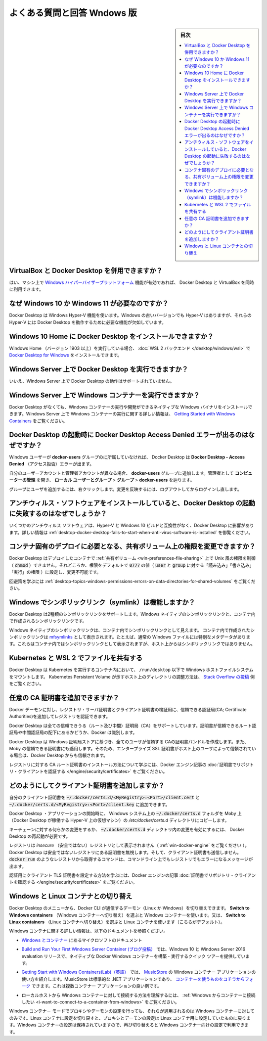 .. -*- coding: utf-8 -*-
.. URL: https://docs.docker.com/desktop/faqs/windowsfaqs/
   doc version: 19.03
      https://github.com/docker/docker.github.io/blob/master/docker-for-windows/faqs.md
   doc version: 20.10
      https://github.com/docker/docker.github.io/blob/master/desktop/faqs/windowsfaqs.md
.. check date: 2022/08/24
.. Commits on AUg 24, 2022 9888da23c38fd374ded908e0d50bf1aa45eeef4d
.. -----------------------------------------------------------------------------

.. Frequently asked questions for Windows
.. _desktop-frequently-asked-questions-for-windows:

==================================================
よくある質問と回答 Wndows 版
==================================================

.. sidebar:: 目次

   .. contents:: 
       :depth: 3
       :local:

.. Can I use VirtualBox alongside Docker Desktop?
.. _desktop-win-can-i-use-virtualbox-alongside-docker-desktop:

VirtualBox と Docker Desktop を併用できますか？
--------------------------------------------------

.. Yes, you can run VirtualBox along with Docker Desktop if you have enabled the Windows Hypervisor Platform feature on your machine.

はい、マシン上で `Windows ハイパーバイザープラットフォーム <https://docs.microsoft.com/ja-jp/virtualization/api/>`_ 機能が有効であれば、 Docker Desktop と VirtualBox を同時に利用できます。

.. Why is Windows 10 or Windows 11 required?
.. _desktop-win-why-is-windows-10-or-windows-11-required:

なぜ Windows 10 か Windows 11 が必要なのですか？
--------------------------------------------------

.. Docker Desktop uses the Windows Hyper-V features. While older Windows versions have Hyper-V, their Hyper-V implementations lack features critical for Docker Desktop to work.

Docker Desktop は Windows Hyper-V 機能を使います。Windows の古いバージョンでも Hyper-V はありますが、それらの Hyper-V には Docker Desktop を動作するために必要な機能が欠如しています。


.. Can I install Docker Desktop on Windows 10 Home?
.. _desktop-win-can-i-install-docker-desktop-on-windows-10-home:

Windows 10 Home に Docker Desktop をインストールできますか？
--------------------------------------------------------------------------------

.. If you are running Windows 10 Home (starting with version 1903), you can install Docker Desktop for Windows with the WSL 2 backend.

Windows Home （バージョン 1903 以上）を実行している場合、 :doc:`WSL 2 バックエンド </desktop/windows/wsl>` で `Docker Desktop for Windows <https://hub.docker.com/editions/community/docker-ce-desktop-windows/>`_ をインストールできます。

.. Can I run Docker Desktop on Windows Server?
.. _desktop-win-can-i-run-docker-desktop-on-windows-server:

Windows Server 上で Docker Desktop を実行できますか？
--------------------------------------------------------------------------------

.. No, running Docker Desktop on Windows Server is not supported.

いいえ、Windows Server 上で Docker Desktop の動作はサポートされていません。

.. How do I run Windows containers on Windows Server?
.. _desktop-win-how-do-i-run-windows-containers-on-windows-server:

Windows Server 上で Windows コンテナーを実行できますか？
--------------------------------------------------------------------------------

.. You can install a native Windows binary which allows you to develop and run Windows containers without Docker Desktop. For more information, see the tutorial about running Windows containers on Windows Server in Getting Started with Windows Containers.

Docker Desktop がなくても、Windows コンテナーの実行や開発ができるネイティブな Windows バイナリをインストールできます。Windows Server 上で Windows コンテナーの実行に関する詳しい情報は、 `Getting Started with Windows Containers <https://github.com/docker/labs/blob/master/windows/windows-containers/README.md>`_ をご覧ください。

.. Why do I see the Docker Desktop Access Denied error message when I try to start Docker Desktop?
.. _desktop-win-why-do-i-see-the-docker-desktop-access-denied-error-message-when-i-try-to-start-docker-desktop:

Docker Desktop の起動時に Docker Desktop Access Denied エラーが出るのはなぜですか？
------------------------------------------------------------------------------------------

.. Docker Desktop displays the Docker Desktop - Access Denied error if a Windows user is not part of the docker-users group.

Windows ユーザーが **docker-users** グループのに所属していなければ、 Docker Desktop は **Docker Desktop - Access Denied** （アクセス拒否）エラーが出ます。

.. If your admin account is different to your user account, add the docker-users group. Run Computer Management as an administrator and navigate to Local Users* and Groups > Groups > docker-users.

自分のユーザーアカウントと管理者アカウントが異なる場合、 **docker-users** グループに追加します。管理者として **コンピューターの管理** を開き、 **ローカル ユーザーとグループ** > **グループ** > **docker-users** を辿ります。

.. Right-click to add the user to the group. Log out and log back in for the changes to take effect.

グループにユーザを追加するには、右クリックします。変更を反映するには、ログアウトしてからログインし直します。


.. Why does Docker Desktop fail to start when anti-virus software is installed?
.. _desktop-win-why-does-docker-desktop-fail-to-start-when-anti-virus-software-is-installed:

アンチウィルス・ソフトウェアをインストールしていると、Docker Desktop の起動に失敗するのはなぜでしょうか？
--------------------------------------------------------------------------------------------------------------

.. Some anti-virus software may be incompatible with Hyper-V and Windows 10 builds which impact Docker Desktop. For more information, see Docker Desktop fails to start when anti-virus software is installed in Troubleshooting.

いくつかのアンチウィルス ソフトウェアは、Hyper-V と Windows 10 ビルドと互換性がなく、Docker Desktop に影響があります。詳しい情報は :ref:`desktop-docker-desktop-fails-to-start-when-anti-virus-software-is-installed` を御覧ください。


.. Can I change permissions on shared volumes for container-specific deployment requirements?
.. _desktop-win-can-i-change-permissions-on-shared-volumes-for-container-specific-deployment-requirements:

コンテナ固有のデプロイに必要となる、共有ボリューム上の権限を変更できますか？
--------------------------------------------------------------------------------

.. Docker Desktop does not enable you to control (chmod) the Unix-style permissions on shared volumes for deployed containers, but rather sets permissions to a default value of 0777 (read, write, execute permissions for user and for group) which is not configurable.

Docker Desktop はデプロイしたコンテナで :ref:`共有ボリューム <win-preferences-file-sharing>` 上で Unix 風の権限を制御（ :code:`chmod` ）できません。それどころか、権限をデフォルトで :code:`0777` の値（ :code:`user` と :code:`group` に対する「読み込み」「書き込み」「実行」の権限 ）に設定し、変更不可能です。

.. For workarounds and to learn more, see Permissions errors on data directories for shared volumes.

回避策を学ぶには :ref:`desktop-topics-windows-permissions-errors-on-data-directories-for-shared-volumes` をご覧ください。

.. How do symlinks work on Windows?
.. _desktop-win-how-do-symlinks-work-on-windows:

Windows でシンボリックリンク（symlink）は機能しますか？
------------------------------------------------------------

.. Docker Desktop supports two types of symlinks: Windows native symlinks and symlinks created inside a container.

Docker Desktop は2種類のシンボリックリンクをサポートします。Windows ネイティブのシンボリックリンクと、コンテナ内で作成されるシンボリックリンクです。

.. The Windows native symlinks are visible within the containers as symlinks, whereas symlinks created inside a container are represented as mfsymlinks. These are regular Windows files with a special metadata. Therefore the symlinks created inside a container appear as symlinks inside the container, but not on the host.

Windows ネイティブのシンボリックリンクは、コンテナ内でシンボリックリンクとして見えます。 コンテナ内で作成されたシンボリックリンクは `mfsymlinks <https://wiki.samba.org/index.php/UNIX_Extensions#Minshall.2BFrench_symlinks>`_ として表示されます。たとえば、通常の Windows ファイルには特別なメタデータがあります。これらはコンテナ内ではシンボリックリンクとして表示されますが、ホスト上からはシンボリックリンクではありません。

.. File sharing with Kubernetes and WSL 2
.. _desktop-win-file-sharing-with-kubernetes-and-wsl-2:

Kubernetes と WSL 2 でファイルを共有する
--------------------------------------------------

.. Docker Desktop mounts the Windows host filesystem under /run/desktop inside the container running Kubernetes. See the Stack Overflow post for an example of how to configure a Kubernetes Persistent Volume to represent directories on the host.

Docker Desktop は Kubernetes を実行するコンテナ内において、 ``/run/desktop`` 以下で Windows ホストファイルシステムをマウントします。 Kubernetes Persistent Volume が示すホスト上のディレクトリの調整方法は、 `Stack Overflow の投稿 <https://stackoverflow.com/questions/67746843/clear-persistent-volume-from-a-kubernetes-cluster-running-on-docker-desktop/69273405#69273>`_ 例をご覧ください。

.. How do I add custom CA certificates
.. _desktop-win-how-do-i-add-custom-ca-certificates:

任意の CA 証明書を追加できますか？
----------------------------------------

.. You can add trusted Certificate Authorities (CAs) to your Docker daemon to verify registry server certificates, and client certificates, to authenticate to registries.

Docker デーモンに対し、レジストリ・サーバ証明書とクライアント証明書の検証用に、信頼できる認証局(CA; Certificate Authorities)を追加してレジストリを認証できます。

.. Docker Desktop supports all trusted Certificate Authorities (CAs) (root or intermediate). Docker recognizes certs stored under Trust Root Certification Authorities or Intermediate Certification Authorities.

Docker Desktop は全ての信頼できうる（ルート及び中間）証明局（CA）をサポートしています。証明書が信頼できるルート認証局や中間認証局の配下にあるかどうか、Docker は識別します。

.. Docker Desktop creates a certificate bundle of all user-trusted CAs based on the Windows certificate store, and appends it to Moby trusted certificates. Therefore, if an enterprise SSL certificate is trusted by the user on the host, it is trusted by Docker Desktop.

Docker Desktop は Windows 証明局ストアに基づき、全てのユーザが信頼する CAの証明書バンドルを作成します。また、Moby の信頼できる証明書にも適用します。そのため、エンタープライズ SSL 証明書がホスト上のユーザによって信頼されている場合は、Docker Desktop からも信頼されます。

.. To learn more about how to install a CA root certificate for the registry, see Verify repository client with certificates in the Docker Engine topics.

レジストリに対する CA ルート証明書のインストール方法について学ぶには、Docker エンジン記事の :doc:`証明書でリポジトリ・クライアントを認証する </engine/security/certificates>` をご覧ください。

.. How do I add client certificates?
.. _desktop-win-how-do-i-add-client-certificates:
どのようにしてクライアント証明書を追加しますか？
--------------------------------------------------

.. You can put your client certificates in ~/.docker/certs.d/<MyRegistry>:<Port>/client.cert and ~/.docker/certs.d/<MyRegistry>:<Port>/client.key.

自分のクライアント証明書を :code:`~/.docker/certs.d/<MyRegistry>:<Port>/client.cert` と :code:`~/.docker/certs.d/<MyRegistry>:<Port>/client.key` に追加できます。

.. When the Docker Desktop application starts, it copies the ~/.docker/certs.d folder on your Windows system to the /etc/docker/certs.d directory on Moby (the Docker Desktop virtual machine running on Hyper-V).

Docker Desktop ・アプリケーションの開始時に、 Windows システム上の :code:`~/.docker/certs.d` フォルダを Moby 上（Docker Desktop が稼働する Hyper-V 上の仮想マシン）の `/etc/docker/certs.d` ディレクトリにコピーします。

.. You need to restart Docker Desktop after making any changes to the keychain or to the ~/.docker/certs.d directory in order for the changes to take effect.

キーチェーンに対する何らかの変更をするか、 :code:`~/.docker/certs.d` ディレクトリ内の変更を有効にするには、 Docker Desktop の再起動が必要です。

.. The registry cannot be listed as an insecure registry (see Docker Daemon). Docker Desktop ignores certificates listed under insecure registries, and does not send client certificates. Commands like docker run that attempt to pull from the registry produce error messages on the command line, as well as on the registry.

レジストリは *insecure* （安全ではない）レジストリとして表示されません（ :ref:`win-docker-engine` をご覧ください ）。Docker Desktop は安全ではないレジストリにある証明書を無視します。そして、クライアント証明書も送信しません。 :code:`docker run` のようなレジストリから取得するコマンドは、コマンドライン上でもレジストリでもエラーになるメッセージが出ます。

.. To learn more about how to set the client TLS certificate for verification, see Verify repository client with certificates in the Docker Engine topics.

認証用にクライアント TLS 証明書を設定する方法を学ぶには、Docker エンジンの記事 :doc:`証明書でリポジトリ・クライアントを確認する </engine/security/certificates>` をご覧ください。


.. Switch between Windows and Linux containers
.. _desktop-win-switch-between-windows-and-linux-containers:

Windows と Linux コンテナとの切り替え
----------------------------------------

.. From the Docker Desktop menu, you can toggle which daemon (Linux or Windows) the Docker CLI talks to. Select Switch to Windows containers to use Windows containers, or select Switch to Linux containers to use Linux containers (the default).

Docker Desktop のメニューから、Docker CLI が通信するデーモン（Linux か Windows）を切り替えできます。 **Switch to Windows containers** （Windows コンテナーへ切り替え）を選ぶと Windows コンテナーを使います。又は、 **Switch to Linux containers** （Linux コンテナへ切り替え）を選ぶと Linux コンテナを使います（こちらがデフォルト）。

.. For more information on Windows containers, refer to the following documentation:

Windows コンテナに関する詳しい情報は、以下のドキュメントを参照ください。

..    Microsoft documentation on Windows containers.

* `Windows とコンテナー <https://docs.microsoft.com/ja-jp/virtualization/windowscontainers/about/>`_ にあるマイクロソフトのドキュメント

..    Build and Run Your First Windows Server Container (Blog Post) gives a quick tour of how to build and run native Docker Windows containers on Windows 10 and Windows Server 2016 evaluation releases.

* `Build and Run Your First Windows Server Container (ブログ投稿） <https://blog.docker.com/2016/09/build-your-first-docker-windows-server-container/>`_ では、Windows 10 と Windows Server 2016 evaluation リリースで、ネイティブな Docker Windows コンテナーを構築・実行するクイック ツアーを提供しています。

..    Getting Started with Windows Containers (Lab) shows you how to use the MusicStore application with Windows containers. The MusicStore is a standard .NET application and, forked here to use containers, is a good example of a multi-container application.

* `Getting Start with Windows Containers(Lab)（英語） <https://github.com/docker/labs/blob/master/windows/windows-containers/README.md>`_ では、 `MusicStore <https://github.com/aspnet/MusicStore/blob/dev/README.md>`_ の Windows コンテナー アプリケーションの使い方を紹介します。MusicStore は標準的な .NET アプリケーションであり、  `コンテナ－を使うものをコチラからフォーク <https://github.com/friism/MusicStore>`_ できます。これは複数コンテナー アプリケーションの良い例です。

..    To understand how to connect to Windows containers from the local host, see Limitations of Windows containers for localhost and published ports

* ローカルホストから Windows コンテナーに対して接続する方法を理解するには、 :ref:`Windows からコンテナーに接続したい <i-want-to-connect-to-a-container-from-windows>` をご覧ください。

..    Settings dialog changes with Windows containers
..    When you switch to Windows containers, the Settings dialog only shows those tabs that are active and apply to your Windows containers:

..    General
    Proxies
    Daemon
    Reset

.. tips::

   **Windows コンテナ－での設定ダイアログ変更について** 
   
   Windows コンテナ－に切り替えると、設定ダイアログは WIndows コンテナ－に対して適用できる、以下のタブのみ表示します。
   
   * General
   * Proxies
   * Daemon
   * Reset

.. If you set proxies or daemon configuration in Windows containers mode, these apply only on Windows containers. If you switch back to Linux containers, proxies and daemon configurations return to what you had set for Linux containers. Your Windows container settings are retained and become available again when you switch back.

Windows コンテナ－ モードでプロキシやデーモンの設定を行っても、それらが適用されるのは Windows コンテナ－に対してのみです。Linux コンテナに設定を切り戻すと、プロキシとデーモンの設定は Linux コンテナ用に設定していたものに戻ります。Windows コンテナ－の設定は保持されていますので、再び切り替えると Windows コンテナー向けの設定で利用できます。


.. seealso:: 

   Frequently asked questions for Windows
      https://docs.docker.com/desktop/faqs/windowsfaqs/
